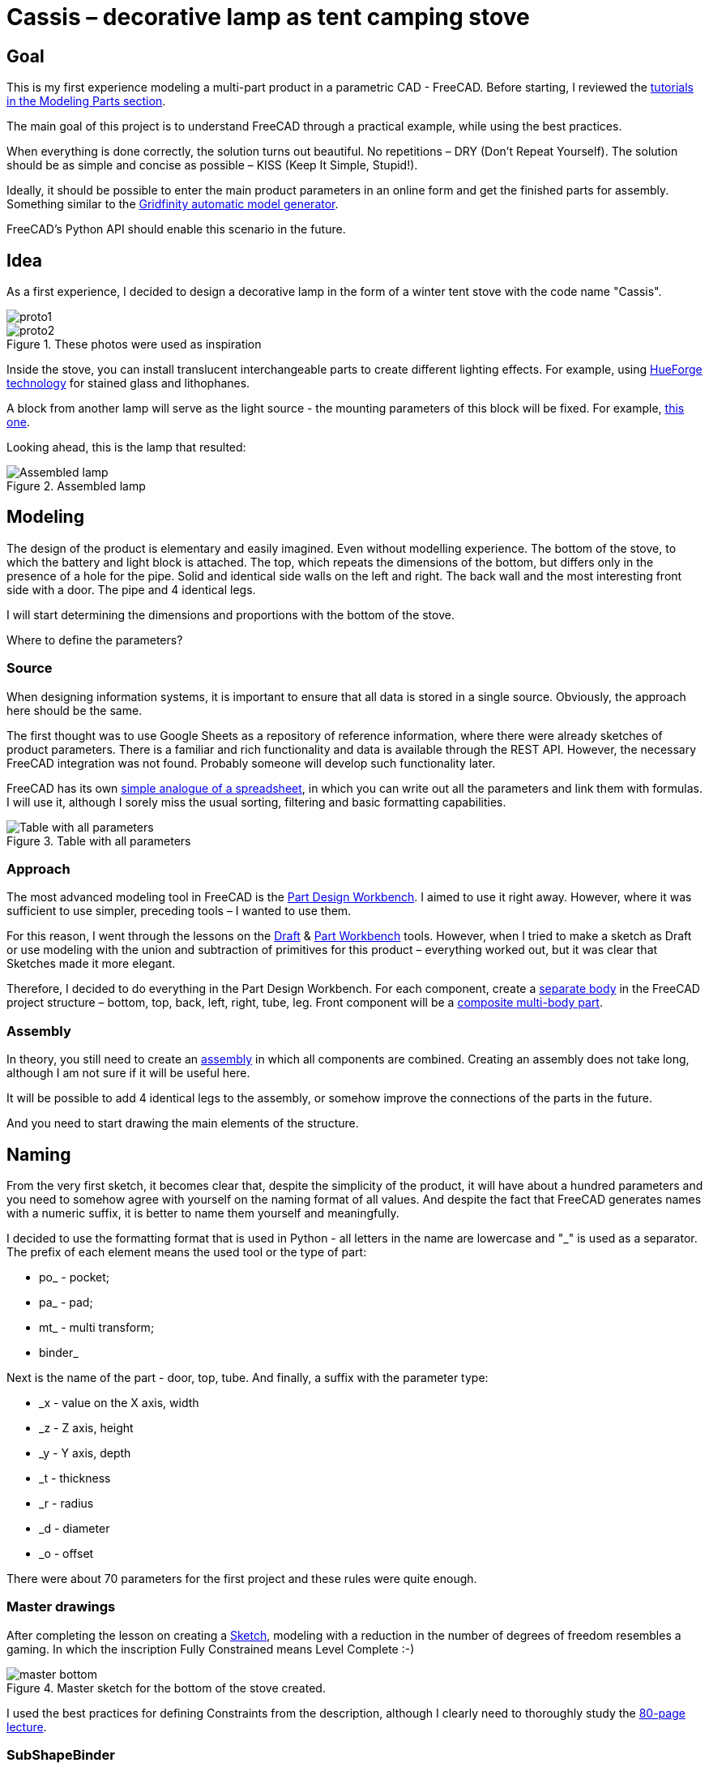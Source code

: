 = Cassis – decorative lamp as tent camping stove

== Goal

This is my first experience modeling a multi-part product in a parametric CAD - FreeCAD.
Before starting, I reviewed the https://wiki.freecad.org/Tutorials[tutorials in the Modeling Parts section].

The main goal of this project is to understand FreeCAD through a practical example, while using the best practices.

When everything is done correctly, the solution turns out beautiful.
No repetitions – DRY (Don't Repeat Yourself).
The solution should be as simple and concise as possible – KISS (Keep It Simple, Stupid!).

Ideally, it should be possible to enter the main product parameters in an online form and get the finished parts for assembly.
Something similar to the https://gridfinity.perplexinglabs.com/[Gridfinity automatic model generator].

[note]
FreeCAD's Python API should enable this scenario in the future.

== Idea

As a first experience, I decided to design a decorative lamp in the form of a winter tent stove with the code name "Cassis".

image::pic/proto1.png[]
.These photos were used as inspiration
image::pic/proto2.png[]

Inside the stove, you can install translucent interchangeable parts to create different lighting effects.
For example, using https://shop.thehueforge.com/pages/examples[HueForge technology] for stained glass and lithophanes.

A block from another lamp will serve as the light source - the mounting parameters of this block will be fixed.
For example, https://www.ozon.ru/product/fonar-dekorativnyy-navigator-93-213-nsl-06-chernyy-plastik-steklo-na-batareykah-593821492/[this one].

Looking ahead, this is the lamp that resulted:

.Assembled lamp
image::pic/cassis.gif[Assembled lamp]

== Modeling

The design of the product is elementary and easily imagined.
Even without modelling experience.
The bottom of the stove, to which the battery and light block is attached.
The top, which repeats the dimensions of the bottom, but differs only in the presence of a hole for the pipe.
Solid and identical side walls on the left and right.
The back wall and the most interesting front side with a door.
The pipe and 4 identical legs.

I will start determining the dimensions and proportions with the bottom of the stove.

Where to define the parameters?

=== Source

When designing information systems, it is important to ensure that all data is stored in a single source.
Obviously, the approach here should be the same.

[note]
The first thought was to use Google Sheets as a repository of reference information, where there were already sketches of product parameters.
There is a familiar and rich functionality and data is available through the REST API.
However, the necessary FreeCAD integration was not found.
Probably someone will develop such functionality later.

FreeCAD has its own https://wiki.freecad.org/Spreadsheet_Workbench[simple analogue of a spreadsheet], in which you can write out all the parameters and link them with formulas.
I will use it, although I sorely miss the usual sorting, filtering and basic formatting capabilities.

.Table with all parameters
image::pic/ss.png[Table with all parameters]

=== Approach

The most advanced modeling tool in FreeCAD is the https://wiki.freecad.org/PartDesign_Workbench[Part Design Workbench].
I aimed to use it right away.
However, where it was sufficient to use simpler, preceding tools – I wanted to use them.

For this reason, I went through the lessons on the https://wiki.freecad.org/Draft_Workbench[Draft] & https://wiki.freecad.org/Part_Workbench[Part Workbench] tools.
However, when I tried to make a sketch as Draft or use modeling with the union and subtraction of primitives for this product – everything worked out, but it was clear that Sketches made it more elegant.

Therefore, I decided to do everything in the Part Design Workbench.
For each component, create a https://wiki.freecad.org/PartDesign_Body[separate body] in the FreeCAD project structure – bottom, top, back, left, right, tube, leg.
Front component will be a https://wiki.freecad.org/Std_Part[composite multi-body part].

=== Assembly

In theory, you still need to create an https://wiki.freecad.org/Assembly_Workbench[assembly] in which all components are combined.
Creating an assembly does not take long, although I am not sure if it will be useful here.

It will be possible to add 4 identical legs to the assembly, or somehow improve the connections of the parts in the future.

And you need to start drawing the main elements of the structure.

== Naming

From the very first sketch, it becomes clear that, despite the simplicity of the product, it will have about a hundred parameters and you need to somehow agree with yourself on the naming format of all values.
And despite the fact that FreeCAD generates names with a numeric suffix, it is better to name them yourself and meaningfully.

I decided to use the formatting format that is used in Python - all letters in the name are lowercase and "_" is used as a separator.
The prefix of each element means the used tool or the type of part:

* po_ - pocket;
* pa_ - pad;
* mt_ - multi transform;
* binder_

Next is the name of the part - door, top, tube.
And finally, a suffix with the parameter type:

* _x - value on the X axis, width
* _z - Z axis, height
* _y - Y axis, depth
* _t - thickness
* _r - radius
* _d - diameter
* _o - offset

There were about 70 parameters for the first project and these rules were quite enough.

=== Master drawings

After completing the lesson on creating a https://wiki.freecad.org/Sketcher_Workbench[Sketch], modeling with a reduction in the number of degrees of freedom resembles a gaming.
In which the inscription Fully Constrained means Level Complete :-)

.Master sketch for the bottom of the stove created.
image::pic/master_bottom.png[]

[note]
I used the best practices for defining Constraints from the description, although I clearly need to thoroughly study the https://forum.freecad.org/viewtopic.php?f=36&t=30104[80-page lecture].

=== SubShapeBinder

Next, for each body you need to create a https://wiki.freecad.org/PartDesign_SubShapeBinder[SubShapeBinder], which, in turn, is created on the basis of the master sketch.
I hope I understood the main idea correctly.
Although I have not found from scratch a thorough and simple training lesson on the general approach to modeling products like this.

After the first transformations of the bottom, which are common with the top part, I defined the second SubShapeBinder.
In order to make a lid on its basis and without repetition.

[warning]
Everything worked out, although I'm not sure if this is the optimal solution to the problem.

=== Bindings, positioning and displacement

Then everything went elementarily by analogy.
Until I got to drawing the hinges on the door.
Here the first difficulty arose with placing the Sketch – how is it better?
To the binder? To the face or to the plane?

I'm not happy with the way it turned out.
Created Z Attachment offset for the value of reference distance between midpoint of the front panel and door.
There were difficulties with the tool when mirroring.
And now the hinges break when you change the size of the width of the stove. 
In addition, there is a persistent feeling that the drawings of the front wall and the door should be further separated.
Not sure how to do it best.

.Master drawing of the front wall
image::pic/master_front.png[]

[warning]
I would like to hear the opinion of experts on this matter.
Too many parameters visually look ugly, and this should not be the case.

=== Primitives

For modeling the latch, it seemed excessive to me to use the Part Design tools based on sketches.
With a cone primitive, which was subtracted from the door and added to the latch, the solution looked simpler.

[warning]
Although I'm not sure and would like an outside opinion :/

== Result

As a result, everything worked out.
When changing the main parameter – the width of the stove, the entire project is recalculated.

This makes it possible to create such lamps in any size, for any lamps.
Beautiful!

== Remaining questions...

- Some of the dimensions created in the table are probably not used – how to quickly check?
- Should I have increased the number of master Sketches in this case to simplify them?
- Is the use of SubShapeBinder justified in such scenarios and in such quantities?
- To temporarily hide some tool processing – I checked Suppressed (which does not work yet) and set the main parameter of the tool to 0 – is there a better way?
- Applying the Fillet tool as the final transformation step seriously slows down the work with drawings.
Seems I have to put them after tip feature.
Can I somehow disable the calculation for drawing, but use it during export to STL?
- In the reference master drawings, which are used for external geometry in several parts, not all profiles are closed.
But this does not correspond to best practices.
Is this a normal exception to the rules or is it still unacceptable?
- I constantly renamed Origin to the name of the Body, so as not to get confused in the representations.
Can I make the name of the Body coordinates use its name?

== What's next?

- Try to implement the generation and export of parts using a Python script
- It would be interesting to generate a stained glass backlight pattern using AI

xref:README.adoc[Russian]
